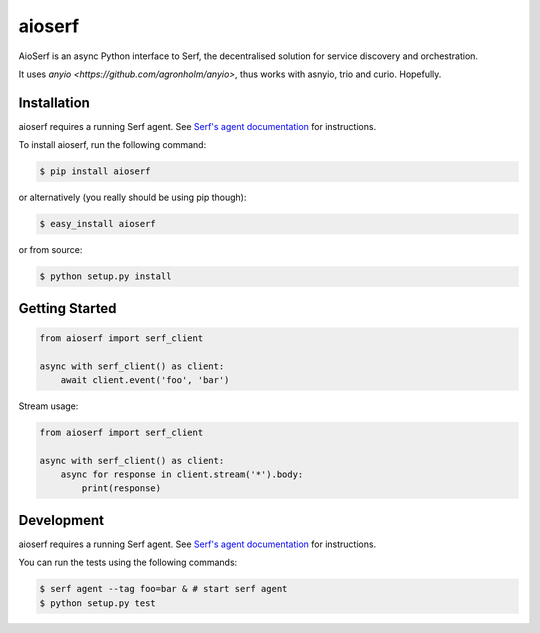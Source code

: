aioserf
=======

AioSerf is an async Python interface to Serf, the decentralised solution
for service discovery and orchestration.

It uses `anyio <https://github.com/agronholm/anyio>`, thus works with
asnyio, trio and curio. Hopefully.

.. image:: https://secure.travis-ci.org/smurfix/aioserf.png?branch=master
    :alt: Travis-CI badge
    :target: http://travis-ci.org/smurfix/aioserf
.. image:: https://gemnasium.com/smurfix/aioserf.png
    :alt: Gemnasium badge
    :target: https://gemnasium.com/smurfix/aioserf
.. image:: https://badge.fury.io/py/aioserf.svg
    :alt: PyPI latest version badge
    :target: https://pypi.python.org/pypi/aioserf
.. image:: https://coveralls.io/repos/smurfix/aioserf/badge.png?branch=master
    :alt: Code coverage badge
    :target: https://coveralls.io/r/smurfix/aioserf?branch=master

Installation
------------

aioserf requires a running Serf agent. See `Serf's agent documentation
<http://www.serfdom.io/docs/agent/basics.html>`_ for instructions.

To install aioserf, run the following command:

.. code-block:: bash

    $ pip install aioserf

or alternatively (you really should be using pip though):

.. code-block:: bash

    $ easy_install aioserf

or from source:

.. code-block:: bash

    $ python setup.py install

Getting Started
---------------

.. code-block:: python

    from aioserf import serf_client

    async with serf_client() as client:
        await client.event('foo', 'bar')

Stream usage:

.. code-block:: python

    from aioserf import serf_client

    async with serf_client() as client:
        async for response in client.stream('*').body:
            print(response)

Development
------------

aioserf requires a running Serf agent. See `Serf's agent documentation
<http://www.serfdom.io/docs/agent/basics.html>`_ for instructions.

You can run the tests using the following commands:

.. code-block:: bash

    $ serf agent --tag foo=bar & # start serf agent
    $ python setup.py test
